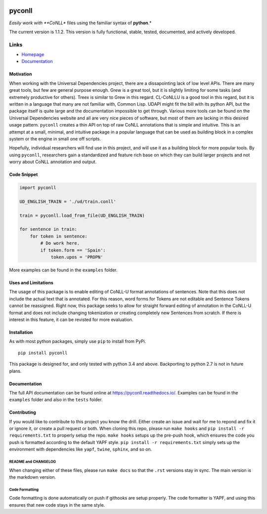 |Build Status| |Coverage Status| |Documentation Status|

pyconll
-------

*Easily work with **CoNLL** files using the familiar syntax of
**python**.*

The current version is 1.1.2. This version is fully functional, stable,
tested, documented, and actively developed.

Links
'''''

-  `Homepage <https://pyconll.github.io>`__
-  `Documentation <https://pyconll.readthedocs.io/>`__

Motivation
~~~~~~~~~~

When working with the Universal Dependencies project, there are a
dissapointing lack of low level APIs. There are many great tools, but
few are general purpose enough. Grew is a great tool, but it is slightly
limiting for some tasks (and extremely productive for others). Treex is
similar to Grew in this regard. CL-CoNLLU is a good tool in this regard,
but it is written in a language that many are not familiar with, Common
Lisp. UDAPI might fit the bill with its python API, but the package
itself is quite large and the documentation impossible to get through.
Various more tools can be found on the Universal Dependencies website
and all are very nice pieces of software, but most of them are lacking
in this desired usage pattern. ``pyconll`` creates a thin API on top of
raw CoNLL annotations that is simple and intuitive. This is an attempt
at a small, minimal, and intuitive package in a popular language that
can be used as building block in a complex system or the engine in small
one off scripts.

Hopefully, individual researchers will find use in this project, and
will use it as a building block for more popular tools. By using
``pyconll``, researchers gain a standardized and feature rich base on
which they can build larger projects and not worry about CoNLL
annotation and output.

Code Snippet
~~~~~~~~~~~~

.. code:: python

    import pyconll

    UD_ENGLISH_TRAIN = './ud/train.conll'

    train = pyconll.load_from_file(UD_ENGLISH_TRAIN)

    for sentence in train:
        for token in sentence:
            # Do work here.
            if token.form == 'Spain':
                token.upos = 'PROPN'

More examples can be found in the ``examples`` folder.

Uses and Limitations
~~~~~~~~~~~~~~~~~~~~

The usage of this package is to enable editing of CoNLL-U format
annotations of sentences. Note that this does not include the actual
text that is annotated. For this reason, word forms for Tokens are not
editable and Sentence Tokens cannot be reassigned. Right now, this
package seeks to allow for straight forward editing of annotation in the
CoNLL-U format and does not include changing tokenization or creating
completely new Sentences from scratch. If there is interest in this
feature, it can be revisted for more evaluation.

Installation
~~~~~~~~~~~~

As with most python packages, simply use ``pip`` to install from PyPi.

::

    pip install pyconll

This package is designed for, and only tested with python 3.4 and above.
Backporting to python 2.7 is not in future plans.

Documentation
~~~~~~~~~~~~~

The full API documentation can be found online at
https://pyconll.readthedocs.io/. Examples can be found in the
``examples`` folder and also in the ``tests`` folder.

Contributing
~~~~~~~~~~~~

If you would like to contribute to this project you know the drill.
Either create an issue and wait for me to repond and fix it or ignore
it, or create a pull request or both. When cloning this repo, please run
``make hooks`` and ``pip install -r requirements.txt`` to properly setup
the repo. ``make hooks`` setups up the pre-push hook, which ensures the
code you push is formatted according to the default YAPF style.
``pip install -r requirements.txt`` simply sets up the environment with
dependencies like ``yapf``, ``twine``, ``sphinx``, and so on.

README and CHANGELOG
^^^^^^^^^^^^^^^^^^^^

When changing either of these files, please run ``make docs`` so that
the ``.rst`` versions stay in sync. The main version is the markdown
version.

Code Formatting
^^^^^^^^^^^^^^^

Code formatting is done automatically on push if githooks are setup
properly. The code formatter is YAPF, and using this ensures that new
code stays in the same style.

.. |Build Status| image:: https://travis-ci.org/pyconll/pyconll.svg?branch=master
   :target: https://travis-ci.org/pyconll/pyconll
.. |Coverage Status| image:: https://coveralls.io/repos/github/pyconll/pyconll/badge.svg?branch=master
   :target: https://coveralls.io/github/pyconll/pyconll?branch=master
.. |Documentation Status| image:: https://readthedocs.org/projects/pyconll/badge/?version=latest
   :target: https://pyconll.readthedocs.io/en/latest/?badge=latest
